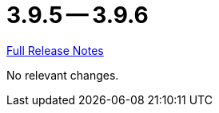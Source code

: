 = 3.9.5 -- 3.9.6

link:https://github.com/ls1intum/Artemis/releases/tag/3.9.6[Full Release Notes]

No relevant changes.
